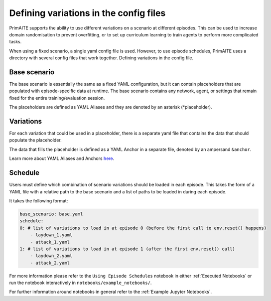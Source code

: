 .. only:: comment

    © Crown-owned copyright 2023, Defence Science and Technology Laboratory UK

Defining variations in the config files
================

PrimAITE supports the ability to use different variations on a scenario at different episodes. This can be used to increase domain randomisation to prevent overfitting, or to set up curriculum learning to train agents to perform more complicated tasks.

When using a fixed scenario, a single yaml config file is used. However, to use episode schedules, PrimAITE uses a directory with several config files that work together.
Defining variations in the config file.

Base scenario
*************

The base scenario is essentially the same as a fixed YAML configuration, but it can contain placeholders that are populated with episode-specific data at runtime. The base scenario contains any network, agent, or settings that remain fixed for the entire training/evaluation session.

The placeholders are defined as YAML Aliases and they are denoted by an asterisk (*placeholder).

Variations
**********

For each variation that could be used in a placeholder, there is a separate yaml file that contains the data that should populate the placeholder.

The data that fills the placeholder is defined as a YAML Anchor in a separate file, denoted by an ampersand ``&anchor``.

Learn more about YAML Aliases and Anchors `here <https://yaml.org/spec/1.2.2/#3222-anchors-and-aliases>`_.

Schedule
********

Users must define which combination of scenario variations should be loaded in each episode. This takes the form of a YAML file with a relative path to the base scenario and a list of paths to be loaded in during each episode.

It takes the following format:

.. code-block:: yaml

    base_scenario: base.yaml
    schedule:
    0: # list of variations to load in at episode 0 (before the first call to env.reset() happens)
        - laydown_1.yaml
        - attack_1.yaml
    1: # list of variations to load in at episode 1 (after the first env.reset() call)
        - laydown_2.yaml
        - attack_2.yaml

For more information please refer to the ``Using Episode Schedules`` notebook in either :ref:`Executed Notebooks` or run the notebook interactively in ``notebooks/example_notebooks/``. 

For further information around notebooks in general refer to the :ref:`Example Jupyter Notebooks`.